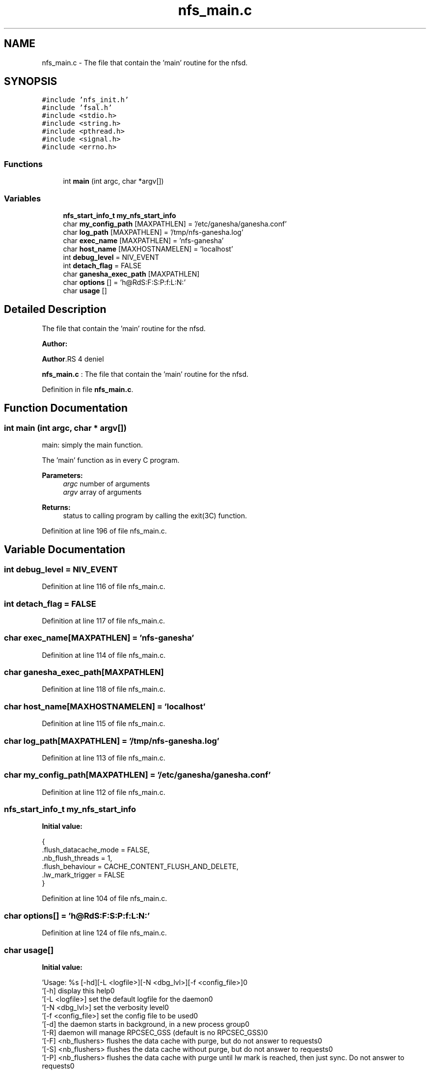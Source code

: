 .TH "nfs_main.c" 3 "31 Mar 2009" "Version 0.1" "Daemon Main" \" -*- nroff -*-
.ad l
.nh
.SH NAME
nfs_main.c \- The file that contain the 'main' routine for the nfsd.  

.PP
.SH SYNOPSIS
.br
.PP
\fC#include 'nfs_init.h'\fP
.br
\fC#include 'fsal.h'\fP
.br
\fC#include <stdio.h>\fP
.br
\fC#include <string.h>\fP
.br
\fC#include <pthread.h>\fP
.br
\fC#include <signal.h>\fP
.br
\fC#include <errno.h>\fP
.br

.SS "Functions"

.in +1c
.ti -1c
.RI "int \fBmain\fP (int argc, char *argv[])"
.br
.in -1c
.SS "Variables"

.in +1c
.ti -1c
.RI "\fBnfs_start_info_t\fP \fBmy_nfs_start_info\fP"
.br
.ti -1c
.RI "char \fBmy_config_path\fP [MAXPATHLEN] = '/etc/ganesha/ganesha.conf'"
.br
.ti -1c
.RI "char \fBlog_path\fP [MAXPATHLEN] = '/tmp/nfs-ganesha.log'"
.br
.ti -1c
.RI "char \fBexec_name\fP [MAXPATHLEN] = 'nfs-ganesha'"
.br
.ti -1c
.RI "char \fBhost_name\fP [MAXHOSTNAMELEN] = 'localhost'"
.br
.ti -1c
.RI "int \fBdebug_level\fP = NIV_EVENT"
.br
.ti -1c
.RI "int \fBdetach_flag\fP = FALSE"
.br
.ti -1c
.RI "char \fBganesha_exec_path\fP [MAXPATHLEN]"
.br
.ti -1c
.RI "char \fBoptions\fP [] = 'h@RdS:F:S:P:f:L:N:'"
.br
.ti -1c
.RI "char \fBusage\fP []"
.br
.in -1c
.SH "Detailed Description"
.PP 
The file that contain the 'main' routine for the nfsd. 

\fBAuthor:\fP
.RS 4
.RE
.PP
\fBAuthor\fP.RS 4
deniel 
.RE
.PP
\fBnfs_main.c\fP : The file that contain the 'main' routine for the nfsd. 
.PP
Definition in file \fBnfs_main.c\fP.
.SH "Function Documentation"
.PP 
.SS "int main (int argc, char * argv[])"
.PP
main: simply the main function.
.PP
The 'main' function as in every C program.
.PP
\fBParameters:\fP
.RS 4
\fIargc\fP number of arguments 
.br
\fIargv\fP array of arguments
.RE
.PP
\fBReturns:\fP
.RS 4
status to calling program by calling the exit(3C) function. 
.RE
.PP

.PP
Definition at line 196 of file nfs_main.c.
.SH "Variable Documentation"
.PP 
.SS "int \fBdebug_level\fP = NIV_EVENT"
.PP
Definition at line 116 of file nfs_main.c.
.SS "int \fBdetach_flag\fP = FALSE"
.PP
Definition at line 117 of file nfs_main.c.
.SS "char \fBexec_name\fP[MAXPATHLEN] = 'nfs-ganesha'"
.PP
Definition at line 114 of file nfs_main.c.
.SS "char \fBganesha_exec_path\fP[MAXPATHLEN]"
.PP
Definition at line 118 of file nfs_main.c.
.SS "char \fBhost_name\fP[MAXHOSTNAMELEN] = 'localhost'"
.PP
Definition at line 115 of file nfs_main.c.
.SS "char \fBlog_path\fP[MAXPATHLEN] = '/tmp/nfs-ganesha.log'"
.PP
Definition at line 113 of file nfs_main.c.
.SS "char \fBmy_config_path\fP[MAXPATHLEN] = '/etc/ganesha/ganesha.conf'"
.PP
Definition at line 112 of file nfs_main.c.
.SS "\fBnfs_start_info_t\fP \fBmy_nfs_start_info\fP"
.PP
\fBInitial value:\fP
.PP
.nf

{
   .flush_datacache_mode = FALSE,
   .nb_flush_threads     = 1,
   .flush_behaviour      = CACHE_CONTENT_FLUSH_AND_DELETE,
   .lw_mark_trigger      = FALSE
}
.fi
.PP
Definition at line 104 of file nfs_main.c.
.SS "char \fBoptions\fP[] = 'h@RdS:F:S:P:f:L:N:'"
.PP
Definition at line 124 of file nfs_main.c.
.SS "char \fBusage\fP[]"
.PP
\fBInitial value:\fP
.PP
.nf
 
    'Usage: %s [-hd][-L <logfile>][-N <dbg_lvl>][-f <config_file>]\n'
    '\t[-h]                display this help\n'
    '\t[-L <logfile>]      set the default logfile for the daemon\n'
    '\t[-N <dbg_lvl>]      set the verbosity level\n'
    '\t[-f <config_file>]  set the config file to be used\n'
    '\t[-d]                the daemon starts in background, in a new process group\n'
    '\t[-R]                daemon will manage RPCSEC_GSS (default is no RPCSEC_GSS)\n'
    '\t[-F] <nb_flushers>  flushes the data cache with purge, but do not answer to requests\n'
    '\t[-S] <nb_flushers>  flushes the data cache without purge, but do not answer to requests\n'
    '\t[-P] <nb_flushers>  flushes the data cache with purge until lw mark is reached, then just sync. Do not answer to requests\n'
    '----------------- Signals ----------------\n'
    'SIGUSR1    : Enable/Disable File Content Cache forced flush\n' 
    'SIGTERM    : Cleanly terminate the program\n' 
    '------------- Default Values -------------\n'
    'LogFile    : /tmp/nfs-ganesha.log\n'
    'DebugLevel : NIV_EVENT\n'
    'ConfigFile : /etc/ganesha/ganesha.conf\n'
.fi
.PP
Definition at line 125 of file nfs_main.c.
.SH "Author"
.PP 
Generated automatically by Doxygen for Daemon Main from the source code.
